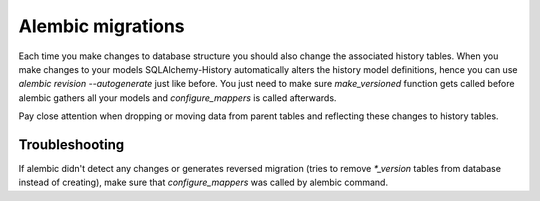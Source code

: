 Alembic migrations
==================

Each time you make changes to database structure you should also change the associated history tables. When you make changes to your models SQLAlchemy-History automatically alters the history model definitions, hence you can use `alembic revision --autogenerate` just like before. You just need to make sure `make_versioned` function gets called before alembic gathers all your models and `configure_mappers` is called afterwards.

Pay close attention when dropping or moving data from parent tables and reflecting these changes to history tables.

Troubleshooting
###############

If alembic didn't detect any changes or generates reversed migration (tries to remove `*_version` tables from database instead of creating), make sure that `configure_mappers` was called by alembic command.
